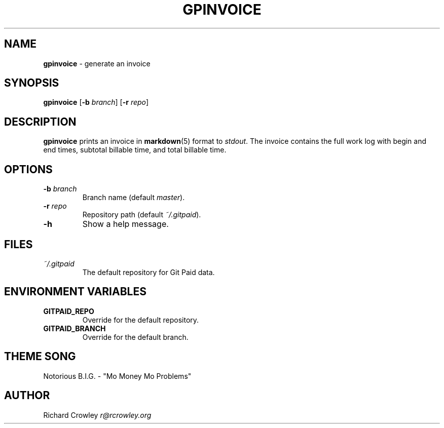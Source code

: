 .\" generated with Ronn/v0.7.3
.\" http://github.com/rtomayko/ronn/tree/0.7.3
.
.TH "GPINVOICE" "1" "January 2011" "" "Git Paid"
.
.SH "NAME"
\fBgpinvoice\fR \- generate an invoice
.
.SH "SYNOPSIS"
\fBgpinvoice\fR [\fB\-b\fR \fIbranch\fR] [\fB\-r\fR \fIrepo\fR]
.
.SH "DESCRIPTION"
\fBgpinvoice\fR prints an invoice in \fBmarkdown\fR(5) format to \fIstdout\fR\. The invoice contains the full work log with begin and end times, subtotal billable time, and total billable time\.
.
.SH "OPTIONS"
.
.TP
\fB\-b\fR \fIbranch\fR
Branch name (default \fImaster\fR)\.
.
.TP
\fB\-r\fR \fIrepo\fR
Repository path (default \fI~/\.gitpaid\fR)\.
.
.TP
\fB\-h\fR
Show a help message\.
.
.SH "FILES"
.
.TP
\fI~/\.gitpaid\fR
The default repository for Git Paid data\.
.
.SH "ENVIRONMENT VARIABLES"
.
.TP
\fBGITPAID_REPO\fR
Override for the default repository\.
.
.TP
\fBGITPAID_BRANCH\fR
Override for the default branch\.
.
.SH "THEME SONG"
Notorious B\.I\.G\. \- "Mo Money Mo Problems"
.
.SH "AUTHOR"
Richard Crowley \fIr@rcrowley\.org\fR

